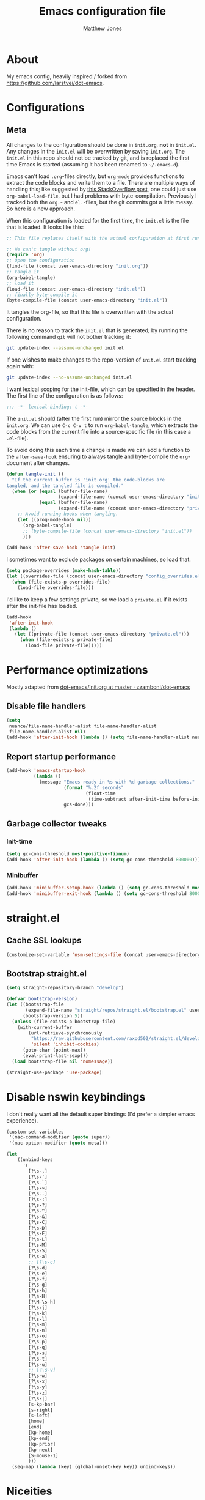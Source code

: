 #+TITLE: Emacs configuration file
#+AUTHOR: Matthew Jones
#+BABEL: :cache yes
#+PROPERTY: header-args :tangle yes

* About

My emacs config, heavily inspired / forked from [[https://github.com/larstvei/dot-emacs]].

* Configurations
** Meta

All changes to the configuration should be done in =init.org=, *not* in
=init.el=. Any changes in the =init.el= will be overwritten by saving
=init.org=. The =init.el= in this repo should not be tracked by git, and
is replaced the first time Emacs is started (assuming it has been renamed
to =~/.emacs.d=).

Emacs can't load =.org=-files directly, but =org-mode= provides functions
to extract the code blocks and write them to a file. There are multiple
ways of handling this; like suggested by [[http://emacs.stackexchange.com/questions/3143/can-i-use-org-mode-to-structure-my-emacs-or-other-el-configuration-file][this StackOverflow post]], one
could just use =org-babel-load-file=, but I had problems with
byte-compilation. Previously I tracked both the =org.=- and =el.=-files,
but the git commits got a little messy. So here is a new approach.

When this configuration is loaded for the first time, the ~init.el~ is
the file that is loaded. It looks like this:

#+BEGIN_SRC emacs-lisp :tangle no
  ;; This file replaces itself with the actual configuration at first run.

  ;; We can't tangle without org!
  (require 'org)
  ;; Open the configuration
  (find-file (concat user-emacs-directory "init.org"))
  ;; tangle it
  (org-babel-tangle)
  ;; load it
  (load-file (concat user-emacs-directory "init.el"))
  ;; finally byte-compile it
  (byte-compile-file (concat user-emacs-directory "init.el"))
#+END_SRC

It tangles the org-file, so that this file is overwritten with the actual
configuration.

There is no reason to track the =init.el= that is generated; by running
the following command =git= will not bother tracking it:

#+BEGIN_SRC sh :tangle no
  git update-index --assume-unchanged init.el
#+END_SRC

If one wishes to make changes to the repo-version of =init.el= start
tracking again with:

#+BEGIN_SRC sh :tangle no
  git update-index --no-assume-unchanged init.el
#+END_SRC

I want lexical scoping for the init-file, which can be specified in the
header. The first line of the configuration is as follows:

#+BEGIN_SRC emacs-lisp
  ;;; -*- lexical-binding: t -*-
#+END_SRC

The =init.el= should (after the first run) mirror the source blocks in
the =init.org=. We can use =C-c C-v t= to run =org-babel-tangle=, which
extracts the code blocks from the current file into a source-specific
file (in this case a =.el=-file).

To avoid doing this each time a change is made we can add a function to
the =after-save-hook= ensuring to always tangle and byte-compile the
=org=-document after changes.

#+BEGIN_SRC emacs-lisp
  (defun tangle-init ()
    "If the current buffer is 'init.org' the code-blocks are
  tangled, and the tangled file is compiled."
    (when (or (equal (buffer-file-name)
                     (expand-file-name (concat user-emacs-directory "init.org")))
              (equal (buffer-file-name)
                     (expand-file-name (concat user-emacs-directory "private.org"))))
      ;; Avoid running hooks when tangling.
      (let ((prog-mode-hook nil))
        (org-babel-tangle)
        ;; (byte-compile-file (concat user-emacs-directory "init.el"))
        )))

  (add-hook 'after-save-hook 'tangle-init)
#+END_SRC

I sometimes want to exclude packages on certain machines, so load that.

#+BEGIN_SRC emacs-lisp
  (setq package-overrides (make-hash-table))
  (let ((overrides-file (concat user-emacs-directory "config_overrides.el")))
    (when (file-exists-p overrides-file)
      (load-file overrides-file)))
#+END_SRC


I'd like to keep a few settings private, so we load a =private.el= if it
exists after the init-file has loaded.

#+BEGIN_SRC emacs-lisp
  (add-hook
   'after-init-hook
   (lambda ()
     (let ((private-file (concat user-emacs-directory "private.el")))
       (when (file-exists-p private-file)
         (load-file private-file)))))
#+END_SRC

* Performance optimizations

Mostly adapted from [[https://github.com/zzamboni/dot-emacs/blob/master/init.org#performance-optimization][dot-emacs/init.org at master · zzamboni/dot-emacs]]

** Disable file handlers

#+BEGIN_SRC emacs-lisp
  (setq
   nuance/file-name-handler-alist file-name-handler-alist
   file-name-handler-alist nil)
  (add-hook 'after-init-hook (lambda () (setq file-name-handler-alist nuance/file-name-handler-alist)))
#+END_SRC

** Report startup performance

#+BEGIN_SRC emacs-lisp
  (add-hook 'emacs-startup-hook
            (lambda ()
              (message "Emacs ready in %s with %d garbage collections."
                       (format "%.2f seconds"
                               (float-time
                                (time-subtract after-init-time before-init-time)))
                       gcs-done)))
#+END_SRC

** Garbage collector tweaks
*** Init-time

#+BEGIN_SRC emacs-lisp
  (setq gc-cons-threshold most-positive-fixnum)
  (add-hook 'after-init-hook (lambda () (setq gc-cons-threshold 800000)))
#+END_SRC

*** Minibuffer

#+BEGIN_SRC emacs-lisp
  (add-hook 'minibuffer-setup-hook (lambda () (setq gc-cons-threshold most-positive-fixnum)))
  (add-hook 'minibuffer-exit-hook (lambda () (setq gc-cons-threshold 800000)))
#+END_SRC

* straight.el
** Cache SSL lookups

#+BEGIN_SRC emacs-lisp
  (customize-set-variable 'nsm-settings-file (concat user-emacs-directory "network-security.data"))
#+END_SRC

** Bootstrap straight.el

#+BEGIN_SRC emacs-lisp
  (setq straight-repository-branch "develop")

  (defvar bootstrap-version)
  (let ((bootstrap-file
         (expand-file-name "straight/repos/straight.el/bootstrap.el" user-emacs-directory))
        (bootstrap-version 5))
    (unless (file-exists-p bootstrap-file)
      (with-current-buffer
          (url-retrieve-synchronously
           "https://raw.githubusercontent.com/raxod502/straight.el/develop/install.el"
           'silent 'inhibit-cookies)
        (goto-char (point-max))
        (eval-print-last-sexp)))
    (load bootstrap-file nil 'nomessage))

  (straight-use-package 'use-package)
#+END_SRC

* Disable nswin keybindings
I don't really want all the default super bindings (I'd prefer a simpler emacs experience).

#+BEGIN_SRC emacs-lisp
  (custom-set-variables
   '(mac-command-modifier (quote super))
   '(mac-option-modifier (quote meta)))

  (let
      ((unbind-keys
        '(
          [?\s-,]
          [?\s-']
          [?\s-`]
          [?\s-~]
          [?\s--]
          [?\s-:]
          [?\s-?]
          [?\s-^]
          [?\s-&]
          [?\s-C]
          [?\s-D]
          [?\s-E]
          [?\s-L]
          [?\s-M]
          [?\s-S]
          [?\s-a]
          ;; [?\s-c]
          [?\s-d]
          [?\s-e]
          [?\s-f]
          [?\s-g]
          [?\s-h]
          [?\s-H]
          [?\M-\s-h]
          [?\s-j]
          [?\s-k]
          [?\s-l]
          [?\s-m]
          [?\s-n]
          [?\s-o]
          [?\s-p]
          [?\s-q]
          [?\s-s]
          [?\s-t]
          [?\s-u]
          ;; [?\s-v]
          [?\s-w]
          [?\s-x]
          [?\s-y]
          [?\s-z]
          [?\s-|]
          [s-kp-bar]
          [s-right]
          [s-left]
          [home]
          [end]
          [kp-home]
          [kp-end]
          [kp-prior]
          [kp-next]
          [S-mouse-1]
          )))
    (seq-map (lambda (key) (global-unset-key key)) unbind-keys))

#+END_SRC

* Niceities
** File I/O

#+BEGIN_SRC emacs-lisp
  (set-language-environment "UTF-8")
  (set-default-coding-systems 'utf-8)

  (setq load-prefer-newer t
        save-place-file (concat user-emacs-directory "places")
        backup-directory-alist `(("." . ,(concat user-emacs-directory "backups")))
                                          ; auto-revert-interval 1            ; Refresh buffers fast
                                          ; recentf-max-saved-items 100       ; Show more recent files
        sentence-end-double-space nil       ; No double space
        vc-follow-symlinks nil)
#+END_SRC

** Disable custom

#+BEGIN_SRC emacs-lisp
  (setq custom-file (make-temp-file ""))   ; Discard customization's
#+END_SRC

** Load environment variables

#+BEGIN_SRC emacs-lisp
  (use-package exec-path-from-shell
    :straight t
    :config
    (when (memq window-system '(mac ns x))
      (exec-path-from-shell-initialize)))
#+END_SRC
** Elisp helpers
#+BEGIN_SRC emacs-lisp
  ;; functional helpers
  (use-package dash
    :straight t)

  ;; string manipulation
  (use-package s
    :straight t)

  ;; filepath manipulation
  (use-package f
    :straight t)
#+END_SRC

* UI Appearance
** UI Interaction

#+BEGIN_SRC emacs-lisp
  (fset 'yes-or-no-p 'y-or-n-p)
  (setq apropos-do-all t
        echo-keystrokes 0.1               ; Show keystrokes asap
        inhibit-startup-message t         ; No splash screen please
        initial-scratch-message nil)      ; Clean scratch buffer
#+END_SRC

** Bell

#+BEGIN_SRC emacs-lisp
  (setq visible-bell t
        ring-bell-function
        (lambda ()
          (let ((orig-fg (face-foreground 'mode-line)))
            (set-face-foreground 'mode-line "#F2804F")
            (run-with-idle-timer 0.1 nil
                                 (lambda (fg) (set-face-foreground 'mode-line fg))
                                 orig-fg)))
        inhibit-startup-echo-area-message t)
#+END_SRC

** Cursor

#+BEGIN_SRC emacs-lisp
  (setq cursor-type 'hbar)
  (blink-cursor-mode 0)
#+END_SRC

** Highlight line
#+BEGIN_SRC emacs-lisp
  (global-hl-line-mode +1)
#+END_SRC

** Minimal UI

#+BEGIN_SRC emacs-lisp
  (if (boundp 'toggle-frame-fullscreen) (toggle-frame-fullscreen))
  (if (boundp 'scroll-bar-mode) (scroll-bar-mode 0))
  (if (boundp 'tool-bar-mode) (tool-bar-mode 0))
  (if (boundp 'menu-bar-mode) (menu-bar-mode 0))
#+END_SRC

** Native fullscreen for emacs-mac

#+BEGIN_SRC emacs-lisp
  (when (eq window-system 'mac)
    (defun mac-fullscreen ()
      (interactive)
      (let ((fullscreen (frame-parameter nil 'fullscreen)))
        (if (memq fullscreen '(fullscreen fullboth))
            (let ((fullscreen-restore (frame-parameter nil 'fullscreen-restore)))
              (if (memq fullscreen-restore '(maximized fullheight fullwidth))
                  (set-frame-parameter nil 'fullscreen fullscreen-restore)
                (set-frame-parameter nil 'fullscreen nil)))
          (modify-frame-parameters
           nil `((fullscreen . fullscreen) (fullscreen-restore . ,fullscreen))))))

    (bind-key "C-x 5 4" 'mac-fullscreen))
#+END_SRC

** Doom-modeline

#+BEGIN_SRC emacs-lisp
  (use-package doom-modeline
    :straight t
    :hook (after-init . doom-modeline-mode)
    :config
    (column-number-mode 1)
    (setq
     doom-modeline-minor-modes nil
     doom-modeline-buffer-encoding nil
     doom-modeline-height 1)
    (set-face-attribute 'mode-line nil :height 110)
    (set-face-attribute 'mode-line-inactive nil :height 110))
#+END_SRC

** Line numbering
#+BEGIN_SRC emacs-lisp
  (use-package nlinum
    :straight t
    :commands global-nlinum-mode
    :config (setq nlinum-highlight-current-line t)
    :hook ('prog-mode . #'nlinum-mode))
#+END_SRC

** Matching parens highlight
#+BEGIN_SRC emacs-lisp
  (show-paren-mode)
#+END_SRC

** Light / Dark theme toggle
I'd like to toggle between light & dark themes.

*** Dark: doom-gruvbox
#+BEGIN_SRC emacs-lisp
  (use-package doom-themes
    :straight t
    :config
    (load-theme 'doom-gruvbox t)
    (doom-themes-org-config))

  (defvar dark-theme 'doom-gruvbox)
#+END_SRC

*** Light: Gruvbox-light-hard
#+BEGIN_SRC emacs-lisp
  (use-package doom-themes
    :straight t)

  (defvar light-theme 'doom-tomorrow-day)
#+END_SRC

*** Toggle
Default to dark theme, but make it easy to switch.

#+BEGIN_SRC emacs-lisp
  (defvar dark-mode t)

  (defun toggle-theme ()
    (interactive)
    (progn
      (disable-theme (if dark-mode dark-theme light-theme))
      (load-theme (if dark-mode light-theme dark-theme) t)
      (setq dark-mode (not dark-mode))
      (adapt-theme-org-colors)))
#+END_SRC

*** MacOS dark mode

#+BEGIN_SRC emacs-lisp :tangle no
  (when (eq system-type 'darwin)
    (defun nuance/dark-mode-p ()
      (not (string-equal
            (shell-command-to-string "printf %s \"$( osascript -e \'tell application \"System Events\" to tell appearance preferences to return dark mode\' )\"")
            "false")))

    (add-hook
     'after-init-hook
     (lambda ()
       (when (not (nuance/dark-mode-p)) (toggle-theme))))

    (run-with-idle-timer
     10 t
     (lambda ()
       (when (not (eq dark-mode (nuance/dark-mode-p)))
         (toggle-theme)))))
#+END_SRC

** Fixed-width font
#+BEGIN_SRC emacs-lisp
  (set-face-attribute 'default nil
                      :family "IBM Plex Mono"
                      :height 110
                      :weight 'normal
                      :width 'normal)
#+END_SRC

** Set titlebar color

#+BEGIN_SRC emacs-lisp
  (when (eq system-type 'darwin)
    (use-package ns-auto-titlebar
      :straight t
      :config
      (ns-auto-titlebar-mode)))
#+END_SRC

* UI Interaction
** Helm
#+BEGIN_SRC emacs-lisp
  (use-package helm
    :straight t
    :demand t
    :bind (([remap execute-extended-command] . 'helm-M-x) ;; M-x
           ([remap switch-to-buffer] . 'helm-mini) ;; C-x b
           ([remap bookmark-jump] . 'helm-filtered-bookmarks) ;; C-x r b
           ([remap find-file] . 'helm-find-files) ;; C-x C-f
           ("s-e" . 'helm-all-mark-rings)
           ("s-p" . 'helm-etags-select)
           ("s-t" . 'helm-buffers-list)
           ("s-;" . 'helm-calcul-expression)
           ([remap yank-pop] . 'helm-show-kill-ring)) ;; M-y
    :config (progn (helm-mode 1)
                   (helm-autoresize-mode t)
                   (setq helm-M-x-fuzzy-match                  t
                         helm-bookmark-show-location           t
                         helm-buffers-fuzzy-matching           t
                         helm-completion-in-region-fuzzy-match t
                         helm-file-cache-fuzzy-match           t
                         helm-imenu-fuzzy-match                t
                         helm-mode-fuzzy-match                 t
                         helm-locate-fuzzy-match               t
                         helm-quick-update                     t
                         helm-recentf-fuzzy-match              t
                         helm-semantic-fuzzy-match             t
                         helm-etags-fuzzy-match                t
                         helm-etags-match-part-only            'all
                         helm-split-window-inside-p t)))

  (use-package helm-swoop
    :straight t
    :bind ("s-r" . 'helm-swoop))

  (use-package helm-xref
    :straight t
    :config
    (setq xref-show-xrefs-function 'helm-xref-show-xrefs))

  (use-package helm-descbinds
    :straight t
    :config (helm-descbinds-mode))
#+END_SRC

** Posframe

#+BEGIN_SRC emacs-lisp :tangle no
  (use-package helm-posframe :straight
    (helm-posframe :type git :host github :repo "tumashu/helm-posframe"
                   :fork (:host github :repo "nuance/helm-posframe"))
    :when (eq (window-system) 'mac)
    :config
    (setq
     helm-posframe-poshandler 'posframe-poshandler-frame-top-center
     helm-posframe-width 100
     helm-posframe-height 100
     helm-posframe-parameters '((internal-border-width . 10)))
    (helm-posframe-enable))
#+END_SRC

** Aggressive Indent

#+BEGIN_SRC emacs-lisp
  (use-package aggressive-indent
    :straight t
    :config
    (global-aggressive-indent-mode 1))
#+END_SRC

** Company
#+BEGIN_SRC emacs-lisp
  (use-package company
    :straight t
    :init (setq
           company-idle-delay 0.1
           company-minimum-prefix-length 3)
    :config
    (global-company-mode)
    (add-to-list 'company-backends 'company-dabbrev)
    (add-to-list 'company-backends 'company-etags)
    (add-to-list 'company-frontends 'company-tng-frontend)
    (setq company-dabbrev-downcase nil))

  (use-package company-quickhelp
    :straight t
    :init (setq company-quickhelp-delay 0.1)
    :config (company-quickhelp-mode))
#+END_SRC

** Default to regexp search
#+BEGIN_SRC emacs-lisp
  (global-set-key [remap isearch-forward] 'isearch-forward-regexp) ;; C-s
#+END_SRC
** Sublime-like
*** Automatically add newlines at EOF
#+BEGIN_SRC emacs-lisp
  (setq require-final-newline t)
#+END_SRC
*** Disable tab indentation

#+BEGIN_SRC emacs-lisp
  (setq-default indent-tabs-mode nil)
#+END_SRC

*** Remove trailing whitespace
#+BEGIN_SRC emacs-lisp
  (add-hook 'before-save-hook 'delete-trailing-whitespace)
#+END_SRC
*** Expand region
#+BEGIN_SRC emacs-lisp
  (use-package expand-region
    :straight t
    :bind (("s-f" . 'er/expand-region)
           ("s-F" . 'er/contract-region)))
#+END_SRC
*** Multiple cursors
#+BEGIN_SRC emacs-lisp
  (use-package multiple-cursors
    :straight t
    :config
    (setq mc/always-run-for-all t)
    (defun select-symbol (arg)
      "Sets the region to the symbol under the point"
      (interactive "p")
      (if mark-active (mc/mark-next-like-this arg) (er/mark-symbol)))
    (defun mark-all-like-symbol (arg)
      (interactive "p")
      (progn
        (unless mark-active (er/mark-symbol))
        (mc/mark-all-like-this)))
    (add-to-list 'mc/unsupported-minor-modes 'company-mode)
    (add-to-list 'mc/unsupported-minor-modes 'company-quickhelp-mode)
    (add-to-list 'mc/unsupported-minor-modes 'eldoc-mode)
    (add-to-list 'mc/unsupported-minor-modes 'flycheck-mode)
    (add-to-list 'mc/unsupported-minor-modes 'helm-mode)
    (add-to-list 'mc/unsupported-minor-modes 'lsp-ui-doc-mode)
    (add-to-list 'mc/unsupported-minor-modes 'lsp-ui-sideline-mode)
    (add-to-list 'mc/unsupported-minor-modes 'lsp-ui-mode)
    :bind (("s-L" . 'mc/edit-lines)
           ("s-d" . 'select-symbol)
           ("s-D" . 'mark-all-like-symbol)
           ("s-<mouse-1>" . 'mc/add-cursor-on-click)))
#+END_SRC
*** Comment line / region
#+BEGIN_SRC emacs-lisp
  (defun comment-line-or-region (beg end)
    "Comment a region or the current line."
    (interactive "*r")
    (save-excursion
      (if (region-active-p)
          (comment-or-uncomment-region beg end)
        (comment-line 1))))

  (global-set-key (kbd "C-\\") 'comment-line-or-region)
  (global-set-key (kbd "s-/") 'comment-line-or-region)
#+END_SRC
*** Select whole buffer
#+BEGIN_SRC emacs-lisp
  (global-set-key (kbd "s-a") 'mark-whole-buffer)
#+END_SRC
*** Compilation mode tweaks
#+BEGIN_SRC emacs-lisp
  (global-set-key (kbd "s-B") 'compile)
  (global-set-key (kbd "s-b") 'recompile)

  (setq compilation-scroll-output 'first-error)
  (use-package ansi-color
    :config
    (defun colorize-compilation-buffer ()
      (read-only-mode)
      (ansi-color-apply-on-region compilation-filter-start (point))
      (read-only-mode))
    :hook ('compilation-filter . #'colorize-compilation-buffer))
#+END_SRC

*** Indent / Dedent
#+BEGIN_SRC emacs-lisp
  (defun dedent (start end)
    (interactive "*r")
    (indent-rigidly start end (- tab-width)))

  (defun indent (start end)
    (interactive "*r")
    (indent-rigidly start end tab-width))

  (global-set-key (kbd "s-[") 'dedent)
  (global-set-key (kbd "s-]") 'indent)
#+END_SRC
*** Guess indentation settings
#+BEGIN_SRC emacs-lisp
  (use-package dtrt-indent
    :straight t
    :config
    (dtrt-indent-mode 1)
    )
#+END_SRC
*** Window navigation
#+BEGIN_SRC emacs-lisp
  (global-set-key (kbd "M-j") 'previous-multiframe-window)
  (global-set-key (kbd "M-k") 'other-window)

  (use-package ace-window
    :straight t
    :demand t
    :config
    (defun switch-to-nth-window (window-num)
      (let ((window (nth window-num (aw-window-list))))
        (when window (select-window window))))
    :bind (
           ("s-1" . (lambda () (interactive) (switch-to-nth-window 0)))
           ("s-2" . (lambda () (interactive) (switch-to-nth-window 1)))
           ("s-3" . (lambda () (interactive) (switch-to-nth-window 2)))
           ("s-4" . (lambda () (interactive) (switch-to-nth-window 3)))
           ("s-5" . (lambda () (interactive) (switch-to-nth-window 4)))
           ("s-6" . (lambda () (interactive) (switch-to-nth-window 5)))
           ("s-7" . (lambda () (interactive) (switch-to-nth-window 6)))
           ("s-8" . (lambda () (interactive) (switch-to-nth-window 7)))
           ("s-9" . (lambda () (interactive) (switch-to-nth-window 8)))
           ("s-0" . (lambda () (interactive) (switch-to-nth-window 9)))))
#+END_SRC
*** Go to line
#+BEGIN_SRC emacs-lisp
  (global-set-key (kbd "s-l") 'goto-line)
#+END_SRC

*** Upcase / downcase
#+BEGIN_SRC emacs-lisp
  (put 'upcase-region 'disabled nil)
  (put 'downcase-region 'disabled nil)
  ;; (global-set-key (kbd "s-k s-u") 'upcase-region)
  ;; (global-set-key (kbd "s-k s-l") 'downcase-region)
#+END_SRC
*** Electric pair
#+BEGIN_SRC emacs-lisp
  (electric-pair-mode 1)
#+END_SRC
*** Auto revert
#+BEGIN_SRC emacs-lisp
  (global-auto-revert-mode t)
#+END_SRC
*** s-w is kill-buffer

#+BEGIN_SRC emacs-lisp
  (global-set-key (kbd "s-w") 'kill-this-buffer)
#+END_SRC

** CTags
Auto-revert to new tags file
#+BEGIN_SRC emacs-lisp
  (setq tags-revert-without-query 1)
#+END_SRC
** Map Super-* to C-c * + smartrep

#+BEGIN_SRC emacs-lisp
  (defun is-super-binding-p (key)
    (let ((super (elt (event-modifiers (elt (kbd "s-t") 0)) 0))
          (click (elt (event-modifiers (elt (kbd "<mouse-1>") 0)) 0)))
      (and (eq (length key) 1)
           (seq-contains (event-modifiers (elt key 0)) super)
           (not (seq-contains (event-modifiers (elt key 0)) click)))))

  (defun binding-without-super (key)
    (let ((super (elt (event-modifiers (elt (kbd "s-t") 0)) 0))
          (first-key (elt key 0)))
      (event-convert-list
       (append
        (seq-remove
         (lambda (el) (eq el super))
         (event-modifiers first-key))
        (list (event-basic-type first-key))))))

  (defun inverse-kbd (key)
    (key-description (list key)))

  (defun gather-bindings (keymap prefix)
    (let ((bindings '()))
      (map-keymap
       (lambda (evt val)
         (if (and
              val                              ;; this binding has to have a target (eg it wasn't unset)
              (is-super-binding-p (list evt))) ;; it needs to include the super key
             (let ((new-binding (binding-without-super (list evt))))
               (if (not (global-key-binding (kbd (concat prefix " " (inverse-kbd (list new-binding))))))
                   (setq bindings (cons (cons (inverse-kbd new-binding) val) bindings))))))
       keymap)
      bindings))

  (use-package smartrep
    :straight t)

  (add-hook
   'after-init-hook
   (lambda ()
     (smartrep-define-key
         global-map "C-c"
       (gather-bindings global-map "C-c"))))
#+END_SRC

** Ansi-term improvements
From https://echosa.github.io/blog/2012/06/06/improving-ansi-term/

*** Close terminal windows when shell exits

#+BEGIN_SRC emacs-lisp
  (defadvice term-sentinel (around my-advice-term-sentinel (proc msg))
    (if (memq (process-status proc) '(signal exit))
        (let ((buffer (process-buffer proc)))
          ad-do-it
          (kill-buffer buffer))
      ad-do-it))
  (ad-activate 'term-sentinel)
#+END_SRC

*** Default to /bin/bash

#+BEGIN_SRC emacs-lisp
  (setq shell-command-switch "-lc")
  (defvar my-term-shell "/bin/bash")
  (defadvice ansi-term (before force-bash)
    (interactive (list my-term-shell)))
  (ad-activate 'ansi-term)
#+END_SRC

*** Use utf8

#+BEGIN_SRC emacs-lisp
  (defun my-term-use-utf8 ()
    (set-buffer-process-coding-system 'utf-8-unix 'utf-8-unix))
  (add-hook 'term-exec-hook 'my-term-use-utf8)
#+END_SRC

*** Make URLs clickable

#+BEGIN_SRC emacs-lisp
  (add-hook 'term-mode-hook (lambda () (goto-address-mode)))
#+END_SRC

*** Handle C-y

#+BEGIN_SRC emacs-lisp
  (defun my-term-paste (&optional string)
    (interactive)
    (process-send-string
     (get-buffer-process (current-buffer))
     (if string string (current-kill 0))))

  (add-hook 'term-mode-hook (lambda () (define-key term-raw-map "\C-y" 'my-term-paste)))
#+END_SRC

*** Switch to terminal

#+BEGIN_SRC emacs-lisp
  (defun nuance-toggle-term ()
    (interactive)
    (if (get-buffer "*ansi-term*")
        (pop-to-buffer "*ansi-term*" 'display-buffer-reuse-window)
      (ansi-term "/bin/bash")))

  (global-set-key (kbd "s-T") 'nuance-toggle-term)
#+END_SRC

* Packages
** Magit
#+BEGIN_SRC emacs-lisp
  (if (gethash :magit package-overrides t)
      (use-package magit
        :straight t
        :commands magit-status magit-blame-addition
        :config
        (setq magit-branch-arguments nil
              ;; don't put "origin-" in front of new branch names by default
              magit-default-tracking-name-function 'magit-default-tracking-name-branch-only
              magit-push-always-verify nil
              ;; Get rid of the previous advice to go into fullscreen
              magit-restore-window-configuration t)
        :bind ("C-x g" . magit-status)))
#+END_SRC

** Diff Highlight
#+BEGIN_SRC emacs-lisp
  (use-package diff-hl
    :straight t
    :config
    (global-diff-hl-mode)
    (diff-hl-margin-mode)
    (diff-hl-flydiff-mode))
#+END_SRC

** Flycheck
#+BEGIN_SRC emacs-lisp
  (use-package flymake
    :straight t
    :bind (("M-n" . flymake-goto-next-error)
           ("M-p" . flymake-goto-prev-error)))

  (use-package flycheck
    :straight t
    :hook ('prog-mode . #'flycheck-mode))

  (use-package flymake-diagnostic-at-point
    :straight t
    :hook ('flymake-mode-hook . #'flymake-diagnostic-at-point-mode)
    :config (setq
             flymake-diagnostic-at-point-error-prefix ""
             flymake-diagnostic-at-point-display-diagnostic-function 'flymake-diagnostic-at-point-display-minibuffer))
#+END_SRC
** Snippets

#+BEGIN_SRC emacs-lisp
  (use-package yasnippet :straight t :config (yas-global-mode))
#+END_SRC

** LSP
I'm trying out an alternate to lsp-mode, so this is currently disabled

#+BEGIN_SRC emacs-lisp :tangle no
  (use-package lsp-mode
    :straight t
    :config
    (setq
     lsp-ui-sideline-show-code-actions nil
     lsp-ui-sideline-show-hover nil
     ))
  (use-package company-lsp
    :straight t
    :config (add-to-list 'company-backends 'company-lsp))
  (use-package lsp-ui
    :straight t
    :init (add-hook 'lsp-mode-hook 'lsp-ui-mode))
  (use-package lsp-ui-flycheck
    :init (add-hook 'lsp-after-open-hook (lambda () (lsp-ui-flycheck-enable 1))))
#+END_SRC

Instead, I'm trying to use eglot

#+BEGIN_SRC emacs-lisp
  (use-package eglot
    :straight t
    :config
    (setq-default
     eglot-workspace-configuration '((:gopls . (:usePlaceholders t))))
    :hook ((python-mode c++-mode c-mode go-mode rust-mode) . 'eglot-ensure))
#+END_SRC

** Bug hunter
Bugs crop up in this file, so pull in some code to help bisect them.

#+BEGIN_SRC emacs-lisp
  (use-package bug-hunter :straight t)
#+END_SRC

Use this by invoking `M-x bug-hunter-init-file` and following instructions.

** Projectile

Use projectile to index git repos.

#+BEGIN_SRC emacs-lisp
  (use-package projectile
    :straight t
    :config
    (projectile-mode))

  (use-package helm-projectile
    :straight t
    :init (use-package helm-rg :straight t)
    :bind (([remap helm-etags-select] . 'helm-projectile-find-file-dwim))
    (("s-F" . 'helm-projectile-rg)))
#+END_SRC

** Org
*** Installation
#+BEGIN_SRC emacs-lisp
  (use-package org
    :straight org-plus-contrib
    :init
    ;; From https://github.com/raxod502/radian/blob/ee92ea6cb0473bf7d20c6d381753011312ef4a52/radian-emacs/radian-org.el#L46-L112

    ;; This section is devoted to fixing the asinine version-check
    ;; handling in Org (it's not designed to handle the case where you
    ;; run straight from the Git repo, apparently). This is one of the
    ;; worse hacks I've ever had the misfortune to create in Emacs.

    ;; First we define a function to return a proper version string
    ;; based on the Git repo. (This is somewhat similar to what happens
    ;; in org-fixup.el.) We should really define a function that will
    ;; return the latest tag, as well, but this remains a FIXME for now.
    (defun radian--org-git-version ()
      "Return the abbreviated SHA for the Org Git repo."
      (let ((default-directory (concat user-emacs-directory
                                       "straight/repos/org/")))
        (if (executable-find "git")
            (with-temp-buffer
              ;; Returns the shortest prefix of the SHA for HEAD that is
              ;; unique, down to a minimum of 4 characters (see
              ;; git-rev-parse(1)).
              (call-process "git" nil '(t nil) nil
                            "rev-parse" "--short" "HEAD")
              (if (> (buffer-size) 0)
                  (string-trim (buffer-string))
                ;; This shouldn't happen, unless somehow Org is not
                ;; actually a Git repo.
                "revision unknown"))
          ;; This also shouldn't happen, because how would you have
          ;; gotten Org in the first place, then? But the real world
          ;; sucks and we have to account for stuff like this.
          "git not available")))

    ;; Here we're defining `org-git-version' and `org-release' eagerly.
    ;; Pay close attention here, since we actually do this multiple
    ;; times. The control flow is really weird. The reason we define the
    ;; functions here is that Emacs includes its own copy of Org, and
    ;; these functions are autoloaded by Emacs. Now, normally the
    ;; built-in autoloads are overridden by the version of Org
    ;; downloaded from EmacsMirror, but since we're running straight
    ;; from the Git repo, `org-git-version' and `org-release' are not
    ;; generated and autoloaded. So in order to avoid the original
    ;; autoloads from being triggered under any circumstances, we have
    ;; to overwrite them here.
    (defalias #'org-git-version #'radian--org-git-version)
    (defun org-release () "N/A") ; FIXME: replace with a real function

    ;; Now, the culprit function is `org-check-version', which is
    ;; defined in org-compat.el and called from org.el. The problem with
    ;; this function is that if the version of Org in use is not a
    ;; release version (i.e. it's running straight from the repo, as we
    ;; are doing), then it prints a warning. We don't want this. The
    ;; natural thought is to override `org-check-version'.
    ;; Unfortunately, this is completely impossible since
    ;; `org-check-version' is a macro, and org.el (which is where the
    ;; macro is used) is byte-compiled, so the code of
    ;; `org-check-version' is hardcoded into org.elc. The easiest way
    ;; around the problem, other than doing something even more
    ;; horrifying like suppressing warnings while loading Org, seems to
    ;; be to *pretend* that org-version.el is available, even though it
    ;; doesn't exist. Then `org-check-version' happily defines
    ;; `org-git-version' and `org-release' as autoloads pointing to
    ;; org-version.el. Of course, then after Org is loaded, we have to
    ;; override those autoloads to make the functions point back to what
    ;; we want. Right now, the definition of `org-release' generated by
    ;; `org-check-version' is the same as the one used above, so we
    ;; don't bother to change it. That should change, FIXME.
    (provide 'org-version)
    (with-eval-after-load 'org
      (defalias #'org-git-version #'radian--org-git-version))
    :bind (
           ("C-c c" . org-capture)
           ("C-c l" . org-store-link)
           :map org-mode-map
           ("C-c g" . org-mac-safari-insert-frontmost-url)
           ("s-b" . org-babel-execute-src-block)
           ("s-B" . org-babel-execute-buffer)
           ))

  (use-package helm-org
    :straight t
    :config
    (setq helm-org-ignore-autosaves t
          helm-org-headings-fontify t
          helm-org-format-outline-path t
          helm-org-show-filename t
          helm-org-headings-max-depth 6)
    :bind (:map org-mode-map
                ("s-r" . helm-org-agenda-files-headings)))
#+END_SRC
*** Agenda

#+BEGIN_SRC emacs-lisp
  (defun nuance/current-org-buffer ()
    (delq nil
          (mapcar (lambda (buffer)
                    (buffer-file-name buffer))
                  (org-buffer-list 'files t))))

  (setq
   org-agenda-files '("~/org" "~/.emacs.d/init.org" "~/.emacs.d/private.org" "~/.notes")
   org-log-done t
   org-enforce-todo-dependencies t
   ;; refile-related configs from https://blog.aaronbieber.com/2017/03/19/organizing-notes-with-refile.html
   org-refile-targets '((org-agenda-files :maxlevel . 3) (nuance/current-org-buffer :maxlevel . 3))
   org-refile-use-outline-path 'file
   org-outline-path-complete-in-steps nil
   org-refile-allow-creating-parent-nodes 'confirm
   org-startup-folded t
   org-agenda-log-mode-items '(closed clock state)
   org-src-tab-acts-natively t
   org-agenda-include-diary t)
  ;; custom todo tags
  (setq org-todo-keywords
        '((sequence "TODO(t!)" "IN-PROGRESS(i@/!)" "|" "DONE(d!)" "CANCELED(c@!)")
          (sequence "MEET(m@)" "|" "DONE(d!)")
          (sequence "IDEA(a!)" "|" "DONE(d!)")))
  (setq org-agenda-custom-commands
        '(("f" "Today"
           ((agenda "" ((org-agenda-span 1)))
            (tags ":today:" ((org-agenda-overriding-header "Today"))))
           ((org-agenda-compact-blocks t)))
          ("d" "Daily agenda and all TODOs"
           ((todo "IN-PROGRESS"
                  ((org-agenda-overriding-header "Unfinished tasks:")))
            (agenda "" ((org-agenda-span 1)))
            (tags ":refile:"
                  ((org-agenda-overriding-header "To refile:")))
            (todo "TODO"
                  ((org-agenda-overriding-header "Open tasks:")))
            (todo "MEET"
                  ((org-agenda-overriding-header "People to meet:")
                   (org-agenda-max-entries 5)))
            (todo "IDEA"
                  ((org-agenda-overriding-header "Ideas:")
                   (org-agenda-max-entries 5))))
           ((org-agenda-compact-blocks t)))
          ("p" "3-week context plan"
           ((agenda "" ((org-agenda-start-day "-7d") (org-agenda-span 21))))
           ((org-agenda-compact-blocks t)
            (org-agenda-include-inactive-timestamps 't)))
          ("h" "last half dates"
           ((agenda "" ((org-agenda-start-day "-6m") (org-agenda-span 183))))
           ((org-agenda-compact-blocks t)
            (org-agenda-include-inactive-timestamps 't)))))
#+END_SRC

*** Prettier org mode
Adapted from https://zzamboni.org/post/beautifying-org-mode-in-emacs/

#+BEGIN_SRC emacs-lisp
  (defun adapt-theme-org-colors ()
    (let* ((variable-tuple
            (cond ((x-list-fonts "IBM Plex Sans") '(:font "IBM Plex Sans"))
                  ((x-list-fonts "SF Pro Text") '(:font "SF Pro Text"))
                  ((x-family-fonts "Sans Serif")    '(:family "Sans Serif"))
                  (nil (warn "Cannot find a Sans Serif Font."))))
           (base-font-color     (face-foreground 'default nil 'default))
           (headline           `(:inherit default :weight bold :foreground ,base-font-color)))

      (custom-theme-set-faces
       'user
       `(org-level-8 ((t (,@headline ,@variable-tuple))))
       `(org-level-7 ((t (,@headline ,@variable-tuple))))
       `(org-level-6 ((t (,@headline ,@variable-tuple))))
       `(org-level-5 ((t (,@headline ,@variable-tuple))))
       `(org-level-4 ((t (,@headline ,@variable-tuple :height 1.1))))
       `(org-level-3 ((t (,@headline ,@variable-tuple :height 1.2))))
       `(org-level-2 ((t (,@headline ,@variable-tuple :height 1.3))))
       `(org-level-1 ((t (,@headline ,@variable-tuple :height 1.4))))
       `(org-document-title ((t (,@headline ,@variable-tuple :height 1.5 :underline nil))))))

    (custom-theme-set-faces
     'user
     '(variable-pitch ((t (:family "IBM Plex Sans" :height 120 :weight light))))
     '(fixed-pitch ((t ( :family "IBM Plex Mono" :slant normal :weight normal :height 110 :width normal)))))
    (add-hook 'org-mode-hook 'variable-pitch-mode)
    (add-hook 'org-mode-hook 'visual-line-mode)
    (custom-theme-set-faces
     'user
     '(org-block                 ((t (:inherit fixed-pitch))))
     '(org-document-info         ((t (:foreground "dark orange"))))
     '(org-document-info-keyword ((t (:inherit (shadow fixed-pitch)))))
     '(org-link                  ((t (:foreground "royal blue" :underline t))))
     '(org-meta-line             ((t (:inherit (font-lock-comment-face fixed-pitch)))))
     '(org-property-value        ((t (:inherit fixed-pitch))) t)
     '(org-special-keyword       ((t (:inherit (font-lock-comment-face fixed-pitch)))))
     '(org-tag                   ((t (:inherit (shadow fixed-pitch) :weight bold :height 0.8))))
     '(org-verbatim              ((t (:inherit (shadow fixed-pitch)))))
     '(org-indent                ((t (:inherit (org-hide fixed-pitch)))))))
  (when window-system
    (progn
      (setq org-hide-emphasis-markers t)
      (font-lock-add-keywords 'org-mode
                              '(("^ *\\([-]\\) "
                                 (0 (prog1 () (compose-region (match-beginning 1) (match-end 1) "•"))))))
      (use-package org-bullets
        :straight t
        :config
        (add-hook 'org-mode-hook (lambda () (org-bullets-mode 1))))
      (adapt-theme-org-colors)
      ))
#+END_SRC

*** Window interaction
Don't mess up the window layout when editing code blocks.

#+BEGIN_SRC emacs-lisp
  (setq org-src-window-setup 'current-window)
#+END_SRC
** Jupyter
Support for working with jupyter notebooks, mostlfy focused on interaction with org / org-babel.

#+BEGIN_SRC emacs-lisp
  (use-package jupyter
    :straight t
    :config
    (org-babel-do-load-languages
     'org-babel-load-languages
     '((latex . t)
       (python . t)
       (emacs-lisp . t)
       (jupyter . t)))
    (setq org-babel-default-header-args:jupyter-python '((:async . "yes")
                                                         (:session . "py")
                                                         (:kernel . "python3")))
    (org-babel-jupyter-override-src-block "python"))
#+END_SRC

#+BEGIN_SRC emacs-lisp
  (setq safe-local-variable-values '((org-confirm-babel-evaluate)))
#+END_SRC

** Tramp

#+BEGIN_SRC emacs-lisp
  (use-package tramp
    :config
    (setq tramp-auto-save-directory "/tmp" tramp-ssh-controlmaster-options ""))
#+END_SRC

** Direnv
#+BEGIN_SRC emacs-lisp
  (use-package direnv
    :straight t
    :config
    (setq direnv-always-show-summary t)
    (direnv-mode)
    :hook ('eshell-directory-change-hook . #'direnv-update-directory-environment))
#+END_SRC

** GC Magic Hack

Optimize GC usage

#+BEGIN_SRC emacs-lisp
  (use-package gcmh :straight t)
#+END_SRC

* File-type support
** YAML
#+BEGIN_SRC emacs-lisp
  (use-package yaml-mode
    :straight t
    :mode "\\.yml\\'")
#+END_SRC

** Thrift
#+BEGIN_SRC emacs-lisp
  (use-package thrift-mode
    :straight t)
#+END_SRC

** Protobuf

#+BEGIN_SRC emacs-lisp
  (use-package protobuf-mode
    :straight t)
#+END_SRC

** Lua
#+BEGIN_SRC emacs-lisp
  (use-package lua-mode
    :straight t
    :config
    (flycheck-define-checker lua-luacheck-old
                             "A Lua syntax checker using luacheck.

  See URL `https://github.com/mpeterv/luacheck'."
                             :command ("luacheck"
                                       ;; "--formatter" "plain"
                                       ;; "--codes"                   ; Show warning codes
                                       "--no-color"
                                       (option-list "--std" flycheck-luacheck-standards)
                                       (config-file "--config" flycheck-luacheckrc)
                                       ;; "--filename" source-original
                                       ;; Read from standard input
                                       source-original)
                             :standard-input t
                             :error-patterns
                             ((warning line-start
                                       (optional (minimal-match (one-or-more not-newline)))
                                       ":" line ":" column
                                       ": (" (id "W" (one-or-more digit)) ") "
                                       (message) line-end)
                              (error line-start
                                     (optional (minimal-match (one-or-more not-newline)))
                                     ":" line ":" column ":"
                                     ;; `luacheck' before 0.11.0 did not output codes for errors, hence
                                     ;; the ID is optional here
                                     (optional " (" (id "E" (one-or-more digit)) ") ")
                                     (message) line-end))
                             :modes lua-mode)
    :hook
    (lua-mode
     .
     (lambda()
       (set (make-local-variable 'compile-command)
            (let ((file (file-name-nondirectory buffer-file-name)))
              (format "luacheck --no-color %s" file))))))

#+END_SRC

** ANTLR
#+BEGIN_SRC emacs-lisp
  (use-package antlr-mode
    :mode ("\\.g4\\'" . antlr-mode)
    :straight t)
#+END_SRC
** C++

CQuery is disabled, but I still want C++ support

#+BEGIN_SRC emacs-lisp :tangle no
  (use-package cquery
    :straight t
    :if
    (file-exists-p "/bin/cquery")
    :bind
    (:map c-mode-base-map
          ("C-t h c" . cquery-call-hierarchy)
          ("C-t h i" . cquery-inheritance-hierarchy)
          ("C-t i" . lsp-ui-sideline-toggle-symbols-info)
          ("C-t I". helm-imenu)
          ("C-t h m" . cquery-member-hierarchy)
          ("C-t ." . lsp-ui-peek-find-definitions)
          ("C-t ?" . lsp-ui-peek-find-references))
    :preface
    (defun cquery//enable ()
      (condition-case nil
          (lsp)
        (user-error nil)))
    :init
    (add-hook 'c-mode-common-hook #'cquery//enable)
    (defun cquery-cache-dir (dir)
      (expand-file-name cquery-cache-dir "/home/mhj/.cquery_cache"))
    (setq cquery-cache-dir-function #'cquery-cache-dir)
    :config
    (setq
     cquery-executable "/bin/cquery"
     cquery-extra-args '("--log-file=/tmp/cq.log")
     cquery-extra-init-params '(:completion (:detailedLabel t))
     cquery-sem-highlight-method 'font-lock
     company-transformers nil
     company-lsp-async t
     company-lsp-cache-candidates nil
     xref-prompt-for-identifier '(not
                                  xref-find-definitions
                                  xref-find-definitions-other-window
                                  xref-find-definitions-other-frame
                                  xref-find-references)))
#+END_SRC

#+BEGIN_SRC emacs-lisp
  (use-package clang-format
    :straight t
    :config
    (progn
      (defun clang-format-before-save ()
        "Add this to .emacs to clang-format on save
   (add-hook 'before-save-hook 'clang-format-before-save)."

        (interactive)
        (when (eq major-mode 'c++-mode) (clang-format-buffer))))
    :hook ('before-save . #'clang-format-before-save))

  (use-package cc-mode
    :mode ("\\.h|\\.cpp" . c++-mode))
#+END_SRC
** Python
#+BEGIN_SRC emacs-lisp
  (use-package blacken
    :straight t
    :hook (python-mode . blacken-mode))

  (setq
   flycheck-python-pycompile-executable "python3"
   flycheck-python-flake8-executable "flake8")

  (use-package virtualenvwrapper
    :straight t
    :init (setq venv-location (expand-file-name "~/.pyenv/versions"))
    :config (venv-initialize-interactive-shells))
#+END_SRC

** Cython
#+BEGIN_SRC emacs-lisp
  (use-package cython-mode
    :straight t)
#+END_SRC

** Rust

#+BEGIN_SRC emacs-lisp
  (use-package rust-mode
    :straight t)
#+END_SRC

** Go

#+BEGIN_SRC emacs-lisp
  (use-package go-mode
    :straight t
    :config (setq gofmt-command "goimports")
    :hook ('before-save . #'gofmt-before-save))
#+END_SRC

** Bazel

#+BEGIN_SRC emacs-lisp
  (use-package bazel-mode
    :straight
    (emacs-bazel-mode
     :host github
     :repo "bazelbuild/emacs-bazel-mode")
    :mode ("'BUILD'" "'WORKSPACE'" "\\.bzl\\'")
    :custom (
             (bazel-mode-buildifier-before-save t)
             (bazel-mode-buildifier-command "~/go/bin/buildifier"))
    )
#+END_SRC

** Markdown

#+BEGIN_SRC emacs-lisp
  (use-package markdown-mode
    :straight t
    :commands (markdown-mode gfm-mode)
    :mode (("README\\.md\\'" . gfm-mode)
           ("\\.md\\'" . markdown-mode)
           ("\\.markdown\\'" . markdown-mode))
    :init (setq markdown-command "multimarkdown"
                markdown-header-scaling t
                markdown-hide-urls t
                markdown-marginalize-headers nil
                markdown-marginalize-headers-margin-width 4
                markdown-fontify-code-blocks-natively t)
    :hook
    (('markdown-mode .'variable-pitch-mode)
     ('markdown-mode . 'visual-line-mode)))
#+END_SRC

** Terraform
Trying out terraform for managing AWS stuff.

#+BEGIN_SRC emacs-lisp
  (use-package terraform-mode
    :straight t
    :hook ('terraform-mode-hook . #'terraform-format-on-save-mode))

  (use-package company-terraform
    :straight t
    :config
    (company-terraform-init))

  (add-to-list 'eglot-server-programs '(terraform-mode . ("tflint" "--langserver")))

  (flycheck-define-checker terraform-validate
                           "A Terraform syntax checker with `terraform validate.
            See URL `https://www.terraform.io/docs/commands/validate.html'."
                           :command ("terraform" "validate" "-no-color")
                           :standard-input t
                           :error-patterns
                           ((error line-start "Error: " (one-or-more not-newline)
                                   "\n\n  on " (file-name) " line " line ", " (one-or-more not-newline) "\n"
                                   (one-or-more not-newline) "\n\n"
                                   (message (one-or-more (and (one-or-more (not (any ?\n))) ?\n)))
                                   line-end))
                           :next-checkers ((warning . terraform-tflint))
                           :modes terraform-mode)

  (add-to-list 'flycheck-checkers 'terraform-validate)
#+END_SRC

** Dockerfile

#+BEGIN_SRC emacs-lisp
  (use-package dockerfile-mode :straight t)
#+END_SRC

** Nix

#+BEGIN_SRC emacs-lisp
  (use-package nix-mode
    :straight t
    :mode ("\\.nix\\'" "\\.nix.in\\'"))

  (use-package nix-drv-mode
    :mode "\\.drv\\'")

  (use-package nix-shell
    :commands (nix-shell-unpack nix-shell-configure nix-shell-build))

  (use-package nix-repl
    :commands (nix-repl))
#+END_SRC
* Startup
Launch a server if not currently running, default to showing org daily agenda

#+BEGIN_SRC emacs-lisp
  (setq server-socket-dir "~/.emacs.d/server")
  (server-start)
  (org-agenda nil "d")
  (delete-other-windows)
#+END_SRC

* License

My Emacs configurations written in Org mode.

Copyright (c) 2019 Matthew Jones

This program is free software: you can redistribute it and/or modify
it under the terms of the GNU General Public License as published by
the Free Software Foundation, either version 3 of the License, or
(at your option) any later version.

This program is distributed in the hope that it will be useful,
but WITHOUT ANY WARRANTY; without even the implied warranty of
MERCHANTABILITY or FITNESS FOR A PARTICULAR PURPOSE.  See the
GNU General Public License for more details.

You should have received a copy of the GNU General Public License
along with this program.  If not, see <http://www.gnu.org/licenses/>.
